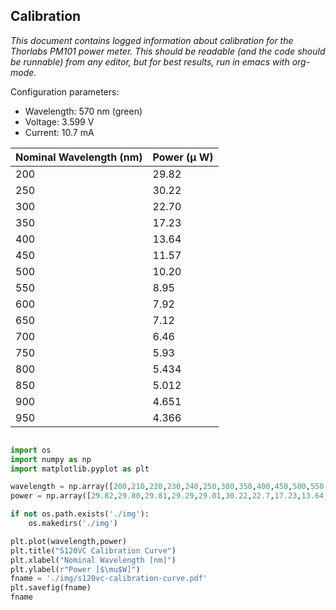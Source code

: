** Calibration

/This document contains logged information about calibration for the Thorlabs PM101 power meter. This should be readable (and the code should be runnable) from any editor, but for best results, run in emacs with org-mode./

Configuration parameters:
+ Wavelength: 570 nm (green)
+ Voltage: 3.599 V
+ Current: 10.7 mA

| Nominal Wavelength  (nm) | Power (\mu W) |
|--------------------------+-------------|
|                      200 |       29.82 |
|                      250 |       30.22 |
|                      300 |       22.70 |
|                      350 |       17.23 |
|                      400 |       13.64 |
|                      450 |       11.57 |
|                      500 |       10.20 |
|                      550 |        8.95 |
|                      600 |        7.92 |
|                      650 |        7.12 |
|                      700 |        6.46 |
|                      750 |        5.93 |
|                      800 |       5.434 |
|                      850 |       5.012 |
|                      900 |       4.651 |
|                      950 |       4.366 |

#+BEGIN_SRC python :session :results file link

import os
import numpy as np
import matplotlib.pyplot as plt

wavelength = np.array([200,210,220,230,240,250,300,350,400,450,500,550,600,650,700])
power = np.array([29.82,29.80,29.81,29.29,29.01,30.22,22.7,17.23,13.64,11.57,10.20,8.95,7.92,7.12,6.46])

if not os.path.exists('./img'):
    os.makedirs('./img')

plt.plot(wavelength,power)
plt.title("S120VC Calibration Curve")
plt.xlabel("Nominal Wavelength [nm]")
plt.ylabel(r"Power [$\mu$W]")
fname = './img/s120vc-calibration-curve.pdf'
plt.savefig(fname)
fname

#+END_SRC

#+RESULTS:
[[file:./img/s120vc-calibration-curve.pdf]]
